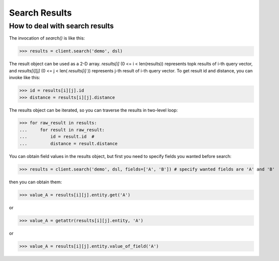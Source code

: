 ===============
Search Results
===============


How to deal with search results
--------------------------------

The invocation of `search()` is like this:

>>> results = client.search('demo', dsl)

The result object can be used as a 2-D array. `results[i]` (0 <= i < len(results)) represents topk results of i-th query
vector, and `results[i][j]` (0 <= j < len( `results[i]` )) represents j-th result of i-th query vector. To get result id and distance,
you can invoke like this:

>>> id = results[i][j].id
>>> distance = results[i][j].distance

The results object can be iterated, so you can traverse the results in two-level loop:

>>> for raw_result in results:
...     for result in raw_result:
...         id = result.id  #
...         distance = result.distance

You can obtain field values in the results object, but first you need to specify fields you wanted before search:

>>> results = client.search('demo', dsl, fields=['A', 'B']) # specify wanted fields are 'A' and 'B'

then you can obtain them:

>>> value_A = results[i][j].entity.get('A')

or

>>> value_A = getattr(results[i][j].entity, 'A')

or

>>> value_A = results[i][j].entity.value_of_field('A')



